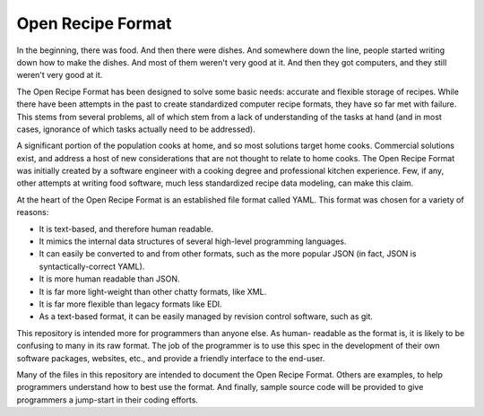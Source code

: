Open Recipe Format
==================

In the beginning, there was food. And then there were dishes. And somewhere down
the line, people started writing down how to make the dishes. And most of them
weren't very good at it. And then they got computers, and they still weren't
very good at it.

The Open Recipe Format has been designed to solve some basic needs: accurate and 
flexible storage of recipes. While there have been attempts in the past to
create standardized computer recipe formats, they have so far met with failure.
This stems from several problems, all of which stem from a lack of understanding
of the tasks at hand (and in most cases, ignorance of which tasks actually need
to be addressed).

A significant portion of the population cooks at home, and so most solutions
target home cooks. Commercial solutions exist, and address a host of new
considerations that are not thought to relate to home cooks. The Open Recipe
Format was initially created by a software engineer with a cooking degree and
professional kitchen experience. Few, if any, other attempts at writing food
software, much less standardized recipe data modeling, can make this claim. 

At the heart of the Open Recipe Format is an established file format called
YAML. This format was chosen for a variety of reasons:

* It is text-based, and therefore human readable.
* It mimics the internal data structures of several high-level programming
  languages.
* It can easily be converted to and from other formats, such as the more
  popular JSON (in fact, JSON is syntactically-correct YAML).
* It is more human readable than JSON.
* It is far more light-weight than other chatty formats, like XML.
* It is far more flexible than legacy formats like EDI.
* As a text-based format, it can be easily managed by revision control software,
  such as git.

This repository is intended more for programmers than anyone else. As human-
readable as the format is, it is likely to be confusing to many in its raw
format. The job of the programmer is to use this spec in the development of
their own software packages, websites, etc., and provide a friendly interface
to the end-user. 

Many of the files in this repository are intended to document the Open Recipe 
Format. Others are examples, to help programmers understand how to best use the 
format. And finally, sample source code will be provided to give programmers a
jump-start in their coding efforts.


